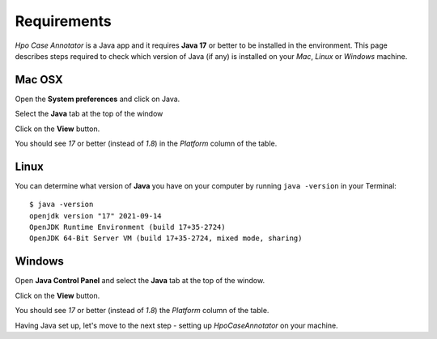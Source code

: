 .. _rstrequirements:

============
Requirements
============

*Hpo Case Annotator* is a Java app and it requires **Java 17** or better to be installed in the environment.
This page describes steps required to check which version of Java (if any) is installed on your *Mac*, *Linux*
or *Windows* machine.

Mac OSX
-------

Open the **System preferences** and click on Java.

.. image:: img/osx_java_systempref.png

Select the **Java** tab at the top of the window

.. image:: img/osx_java_cp_update.png

Click on the **View** button.

.. image:: img/osx_java_cp_java.png

You should see `17` or better (instead of `1.8`) in the *Platform* column of the table.

.. image:: img/osx_java_jre.png


Linux
-----

You can determine what version of **Java** you have on your computer by running ``java -version`` in your Terminal: ::

  $ java -version
  openjdk version "17" 2021-09-14
  OpenJDK Runtime Environment (build 17+35-2724)
  OpenJDK 64-Bit Server VM (build 17+35-2724, mixed mode, sharing)



Windows
-------
Open **Java Control Panel** and select the **Java** tab at the top of the window.

.. image:: img/win_java_cp.png

Click on the **View** button.

.. image:: img/win_java_java.png

You should see `17` or better (instead of `1.8`) the *Platform* column of the table.

.. image:: img/win_java_jre.png


Having Java set up, let's move to the next step - setting up *HpoCaseAnnotator* on your machine.
